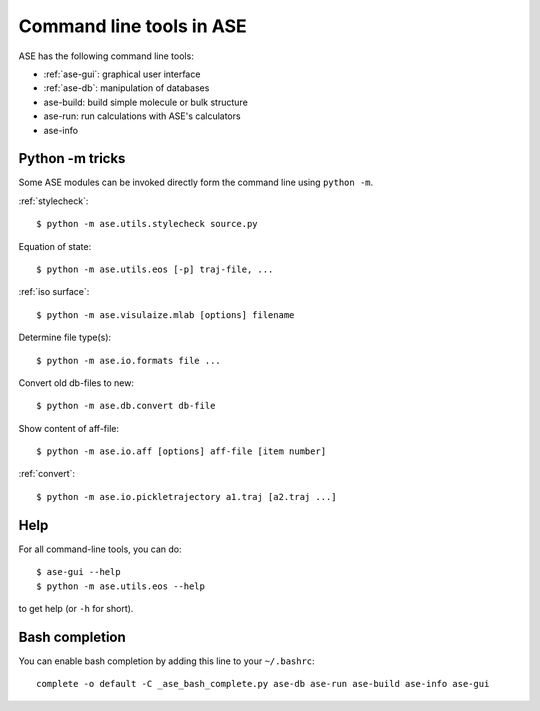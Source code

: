 .. highlight:: bash

.. index:: command line tools

.. _cli:

=========================
Command line tools in ASE
=========================

ASE has the following command line tools:
    
* :ref:`ase-gui`: graphical user interface
* :ref:`ase-db`: manipulation of databases
* ase-build: build simple molecule or bulk structure
* ase-run: run calculations with ASE's calculators
* ase-info


Python -m tricks
================

Some ASE modules can be invoked directly form the command line using ``python
-m``.
    
:ref:`stylecheck`::
    
    $ python -m ase.utils.stylecheck source.py

Equation of state::
    
    $ python -m ase.utils.eos [-p] traj-file, ...
    
:ref:`iso surface`::

    $ python -m ase.visulaize.mlab [options] filename
    
Determine file type(s)::
    
    $ python -m ase.io.formats file ...

Convert old db-files to new::
    
    $ python -m ase.db.convert db-file
    
Show content of aff-file::
    
    $ python -m ase.io.aff [options] aff-file [item number]
    
:ref:`convert`::
    
    $ python -m ase.io.pickletrajectory a1.traj [a2.traj ...]


Help
====

For all command-line tools, you can do::
    
    $ ase-gui --help
    $ python -m ase.utils.eos --help
    
to get help (or ``-h`` for short).


.. _bash completion:
    
Bash completion
===============

You can enable bash completion by adding this line to your ``~/.bashrc``::
    
    complete -o default -C _ase_bash_complete.py ase-db ase-run ase-build ase-info ase-gui
